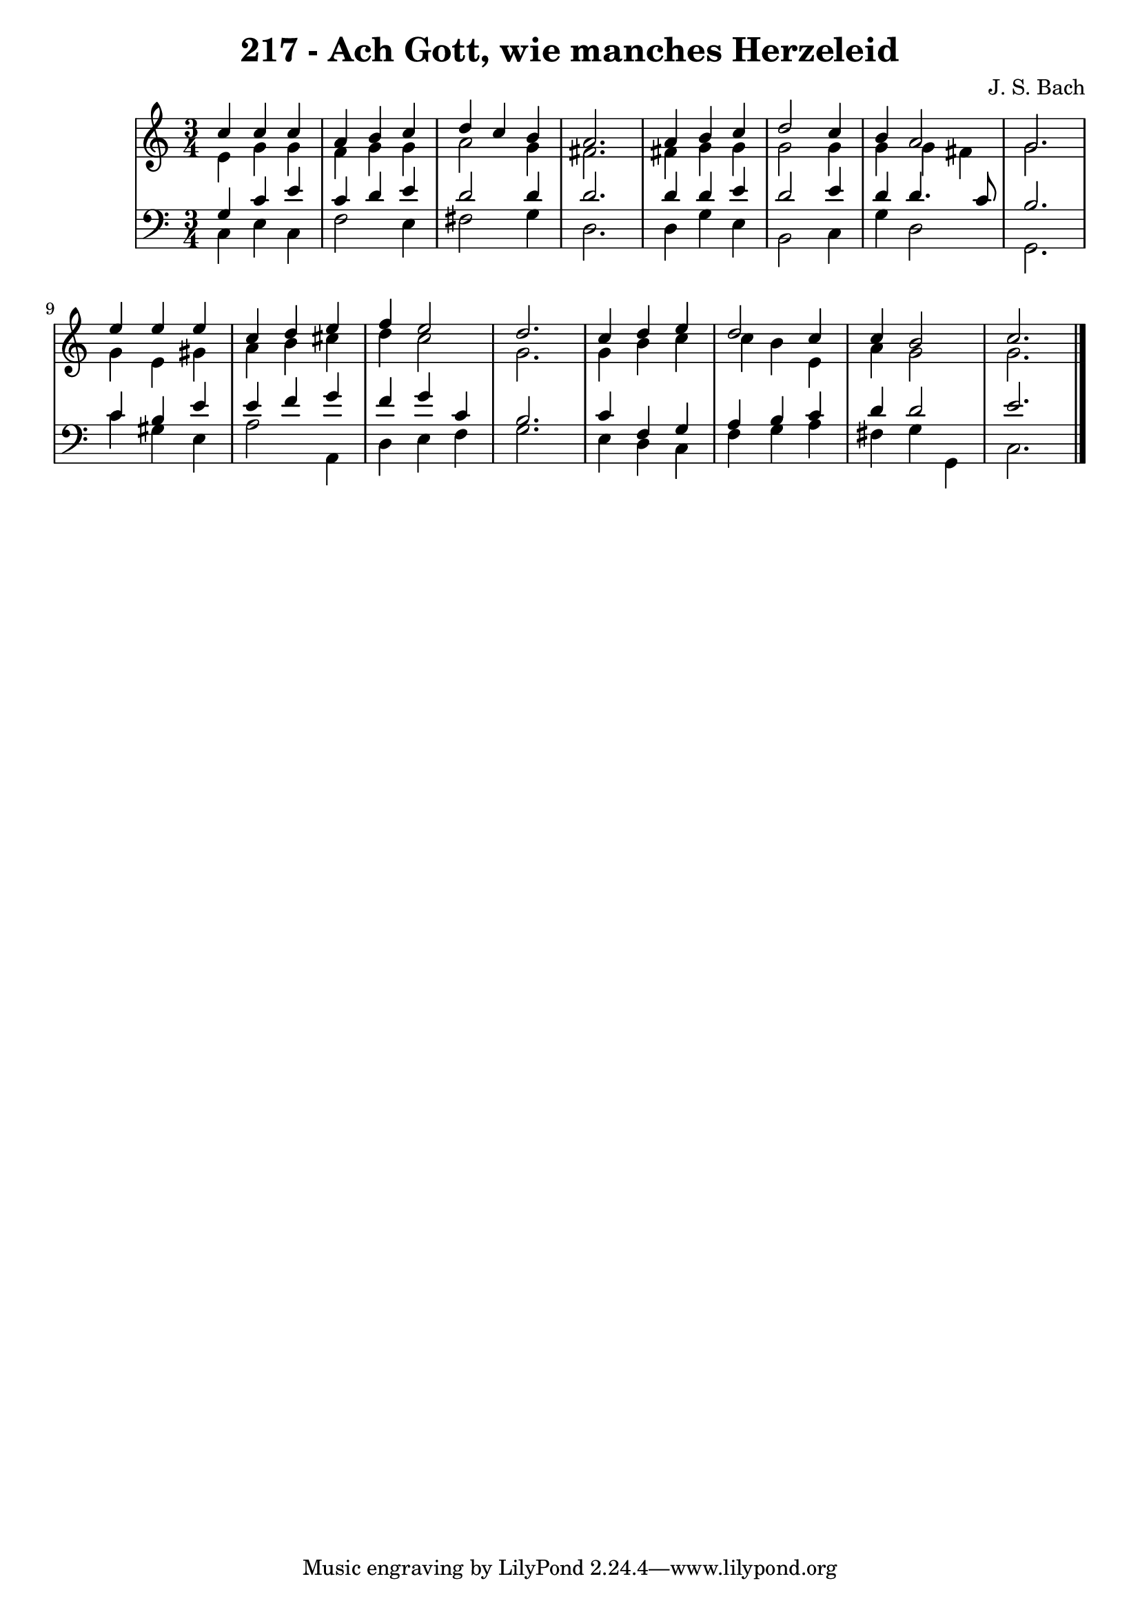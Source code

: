 \version "2.10.33"

\header {
  title = "217 - Ach Gott, wie manches Herzeleid"
  composer = "J. S. Bach"
}


global = {
  \time 3/4
  \key c \major
}


soprano = \relative c'' {
  c4 c4 c4 
  a4 b4 c4 
  d4 c4 b4 
  a2. 
  a4 b4 c4   %5
  d2 c4 
  b4 a2 
  g2. 
  e'4 e4 e4 
  c4 d4 e4   %10
  f4 e2 
  d2. 
  c4 d4 e4 
  d2 c4 
  c4 b2   %15
  c2. 
  
}

alto = \relative c' {
  e4 g4 g4 
  f4 g4 g4 
  a2 g4 
  fis2. 
  fis4 g4 g4   %5
  g2 g4 
  g4 g4 fis4 
  g2. 
  g4 e4 gis4 
  a4 b4 cis4   %10
  d4 c2 
  g2. 
  g4 b4 c4 
  c4 b4 e,4 
  a4 g2   %15
  g2. 
  
}

tenor = \relative c' {
  g4 c4 e4 
  c4 d4 e4 
  d2 d4 
  d2. 
  d4 d4 e4   %5
  d2 e4 
  d4 d4. c8 
  b2. 
  c4 b4 e4 
  e4 f4 g4   %10
  f4 g4 c,4 
  b2. 
  c4 f,4 g4 
  a4 b4 c4 
  d4 d2   %15
  e2. 
  
}

baixo = \relative c {
  c4 e4 c4 
  f2 e4 
  fis2 g4 
  d2. 
  d4 g4 e4   %5
  b2 c4 
  g'4 d2 
  g,2. 
  c'4 gis4 e4 
  a2 a,4   %10
  d4 e4 f4 
  g2. 
  e4 d4 c4 
  f4 g4 a4 
  fis4 g4 g,4   %15
  c2. 
  
}

\score {
  <<
    \new StaffGroup <<
      \override StaffGroup.SystemStartBracket #'style = #'line 
      \new Staff {
        <<
          \global
          \new Voice = "soprano" { \voiceOne \soprano }
          \new Voice = "alto" { \voiceTwo \alto }
        >>
      }
      \new Staff {
        <<
          \global
          \clef "bass"
          \new Voice = "tenor" {\voiceOne \tenor }
          \new Voice = "baixo" { \voiceTwo \baixo \bar "|."}
        >>
      }
    >>
  >>
  \layout {}
  \midi {}
}